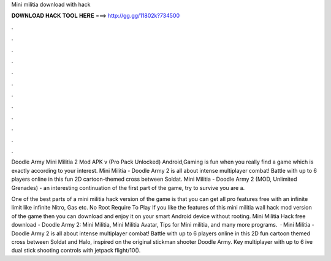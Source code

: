 Mini militia download with hack



𝐃𝐎𝐖𝐍𝐋𝐎𝐀𝐃 𝐇𝐀𝐂𝐊 𝐓𝐎𝐎𝐋 𝐇𝐄𝐑𝐄 ===> http://gg.gg/11802k?734500



.



.



.



.



.



.



.



.



.



.



.



.

Doodle Army Mini Militia 2 Mod APK v (Pro Pack Unlocked) Android,Gaming is fun when you really find a game which is exactly according to your interest. Mini Militia - Doodle Army 2 is all about intense multiplayer combat! Battle with up to 6 players online in this fun 2D cartoon-themed cross between Soldat. Mini Militia - Doodle Army 2 (MOD, Unlimited Grenades) - an interesting continuation of the first part of the game, try to survive you are a.

One of the best parts of a mini militia hack version of the game is that you can get all pro features free with an infinite limit like infinite Nitro, Gas etc. No Root Require To Play If you like the features of this mini militia wall hack mod version of the game then you can download and enjoy it on your smart Android device without rooting. Mini Militia Hack free download - Doodle Army 2: Mini Militia, Mini Militia Avatar, Tips for Mini militia, and many more programs.  · Mini Militia - Doodle Army 2 is all about intense multiplayer combat! Battle with up to 6 players online in this 2D fun cartoon themed cross between Soldat and Halo, inspired on the original stickman shooter Doodle Army. Key  multiplayer with up to 6 ive dual stick shooting controls with jetpack flight/10().
